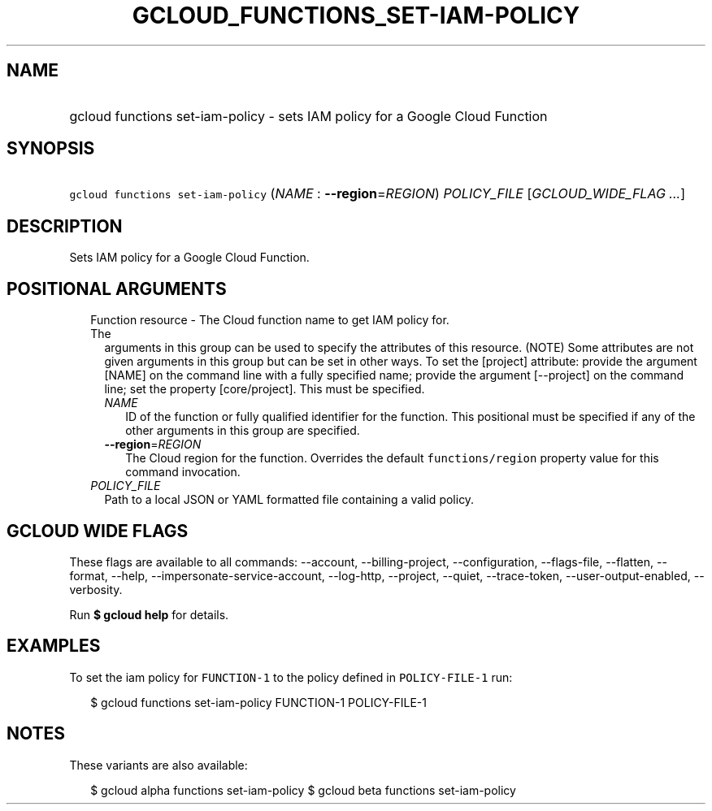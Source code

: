 
.TH "GCLOUD_FUNCTIONS_SET\-IAM\-POLICY" 1



.SH "NAME"
.HP
gcloud functions set\-iam\-policy \- sets IAM policy for a Google Cloud Function



.SH "SYNOPSIS"
.HP
\f5gcloud functions set\-iam\-policy\fR (\fINAME\fR\ :\ \fB\-\-region\fR=\fIREGION\fR) \fIPOLICY_FILE\fR [\fIGCLOUD_WIDE_FLAG\ ...\fR]



.SH "DESCRIPTION"

Sets IAM policy for a Google Cloud Function.



.SH "POSITIONAL ARGUMENTS"

.RS 2m
.TP 2m

Function resource \- The Cloud function name to get IAM policy for. The
arguments in this group can be used to specify the attributes of this resource.
(NOTE) Some attributes are not given arguments in this group but can be set in
other ways. To set the [project] attribute: provide the argument [NAME] on the
command line with a fully specified name; provide the argument [\-\-project] on
the command line; set the property [core/project]. This must be specified.

.RS 2m
.TP 2m
\fINAME\fR
ID of the function or fully qualified identifier for the function. This
positional must be specified if any of the other arguments in this group are
specified.

.TP 2m
\fB\-\-region\fR=\fIREGION\fR
The Cloud region for the function. Overrides the default \f5functions/region\fR
property value for this command invocation.

.RE
.sp
.TP 2m
\fIPOLICY_FILE\fR
Path to a local JSON or YAML formatted file containing a valid policy.


.RE
.sp

.SH "GCLOUD WIDE FLAGS"

These flags are available to all commands: \-\-account, \-\-billing\-project,
\-\-configuration, \-\-flags\-file, \-\-flatten, \-\-format, \-\-help,
\-\-impersonate\-service\-account, \-\-log\-http, \-\-project, \-\-quiet,
\-\-trace\-token, \-\-user\-output\-enabled, \-\-verbosity.

Run \fB$ gcloud help\fR for details.



.SH "EXAMPLES"

To set the iam policy for \f5FUNCTION\-1\fR to the policy defined in
\f5POLICY\-FILE\-1\fR run:

.RS 2m
$ gcloud functions set\-iam\-policy FUNCTION\-1 POLICY\-FILE\-1
.RE



.SH "NOTES"

These variants are also available:

.RS 2m
$ gcloud alpha functions set\-iam\-policy
$ gcloud beta functions set\-iam\-policy
.RE

